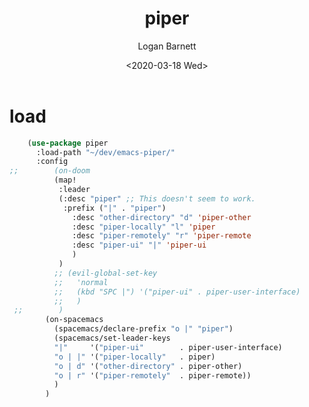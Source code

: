 #+title:     piper
#+author:    Logan Barnett
#+email:     logustus@gmail.com
#+date:      <2020-03-18 Wed>
#+language:  en
#+file_tags:
#+tags:      emacs piper

* load
  #+begin_src emacs-lisp :results none
    (use-package piper
      :load-path "~/dev/emacs-piper/"
      :config
;;        (on-doom
          (map!
           :leader
           (:desc "piper" ;; This doesn't seem to work.
            :prefix ("|" . "piper")
              :desc "other-directory" "d" 'piper-other
              :desc "piper-locally" "l" 'piper
              :desc "piper-remotely" "r" 'piper-remote
              :desc "piper-ui" "|" 'piper-ui
              )
           )
          ;; (evil-global-set-key
          ;;   'normal
          ;;   (kbd "SPC |") '("piper-ui" . piper-user-interface)
          ;;   )
 ;;        )
        (on-spacemacs
          (spacemacs/declare-prefix "o |" "piper")
          (spacemacs/set-leader-keys
          "|"     '("piper-ui"        . piper-user-interface)
          "o | |" '("piper-locally"   . piper)
          "o | d" '("other-directory" . piper-other)
          "o | r" '("piper-remotely"  . piper-remote))
          )
        )
  #+end_src
